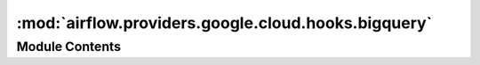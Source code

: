 :mod:`airflow.providers.google.cloud.hooks.bigquery`
====================================================

.. py:module:: airflow.providers.google.cloud.hooks.bigquery

.. autoapi-nested-parse::

   This module contains a BigQuery Hook, as well as a very basic PEP 249
   implementation for BigQuery.



Module Contents
---------------

.. data:: log
   

   

.. data:: BigQueryJob
   

   

.. py:class:: BigQueryHook(gcp_conn_id: str = 'google_cloud_default', delegate_to: Optional[str] = None, use_legacy_sql: bool = True, location: Optional[str] = None, bigquery_conn_id: Optional[str] = None, api_resource_configs: Optional[Dict] = None, impersonation_chain: Optional[Union[str, Sequence[str]]] = None)

   Bases: :class:`airflow.providers.google.common.hooks.base_google.GoogleBaseHook`, :class:`airflow.hooks.dbapi_hook.DbApiHook`

   Interact with BigQuery. This hook uses the Google Cloud connection.

   .. attribute:: conn_name_attr
      :annotation: :str = gcp_conn_id

      

   
   .. method:: get_conn(self)

      Returns a BigQuery PEP 249 connection object.



   
   .. method:: get_service(self)

      Returns a BigQuery service object.



   
   .. method:: get_client(self, project_id: Optional[str] = None, location: Optional[str] = None)

      Returns authenticated BigQuery Client.

      :param project_id: Project ID for the project which the client acts on behalf of.
      :type project_id: str
      :param location: Default location for jobs / datasets / tables.
      :type location: str
      :return:



   
   .. staticmethod:: _resolve_table_reference(table_resource: Dict[str, Any], project_id: Optional[str] = None, dataset_id: Optional[str] = None, table_id: Optional[str] = None)



   
   .. method:: insert_rows(self, table: Any, rows: Any, target_fields: Any = None, commit_every: Any = 1000, replace: Any = False, **kwargs)

      Insertion is currently unsupported. Theoretically, you could use
      BigQuery's streaming API to insert rows into a table, but this hasn't
      been implemented.



   
   .. method:: get_pandas_df(self, sql: str, parameters: Optional[Union[Iterable, Mapping]] = None, dialect: Optional[str] = None, **kwargs)

      Returns a Pandas DataFrame for the results produced by a BigQuery
      query. The DbApiHook method must be overridden because Pandas
      doesn't support PEP 249 connections, except for SQLite. See:

      https://github.com/pydata/pandas/blob/master/pandas/io/sql.py#L447
      https://github.com/pydata/pandas/issues/6900

      :param sql: The BigQuery SQL to execute.
      :type sql: str
      :param parameters: The parameters to render the SQL query with (not
          used, leave to override superclass method)
      :type parameters: mapping or iterable
      :param dialect: Dialect of BigQuery SQL – legacy SQL or standard SQL
          defaults to use `self.use_legacy_sql` if not specified
      :type dialect: str in {'legacy', 'standard'}
      :param kwargs: (optional) passed into pandas_gbq.read_gbq method
      :type kwargs: dict



   
   .. method:: table_exists(self, dataset_id: str, table_id: str, project_id: str)

      Checks for the existence of a table in Google BigQuery.

      :param project_id: The Google cloud project in which to look for the
          table. The connection supplied to the hook must provide access to
          the specified project.
      :type project_id: str
      :param dataset_id: The name of the dataset in which to look for the
          table.
      :type dataset_id: str
      :param table_id: The name of the table to check the existence of.
      :type table_id: str



   
   .. method:: table_partition_exists(self, dataset_id: str, table_id: str, partition_id: str, project_id: str)

      Checks for the existence of a partition in a table in Google BigQuery.

      :param project_id: The Google cloud project in which to look for the
          table. The connection supplied to the hook must provide access to
          the specified project.
      :type project_id: str
      :param dataset_id: The name of the dataset in which to look for the
          table.
      :type dataset_id: str
      :param table_id: The name of the table to check the existence of.
      :type table_id: str
      :param partition_id: The name of the partition to check the existence of.
      :type partition_id: str



   
   .. method:: create_empty_table(self, project_id: Optional[str] = None, dataset_id: Optional[str] = None, table_id: Optional[str] = None, table_resource: Optional[Dict[str, Any]] = None, schema_fields: Optional[List] = None, time_partitioning: Optional[Dict] = None, cluster_fields: Optional[List[str]] = None, labels: Optional[Dict] = None, view: Optional[Dict] = None, encryption_configuration: Optional[Dict] = None, retry: Optional[Retry] = DEFAULT_RETRY, num_retries: Optional[int] = None, location: Optional[str] = None, exists_ok: bool = True)

      Creates a new, empty table in the dataset.
      To create a view, which is defined by a SQL query, parse a dictionary to 'view' kwarg

      :param project_id: The project to create the table into.
      :type project_id: str
      :param dataset_id: The dataset to create the table into.
      :type dataset_id: str
      :param table_id: The Name of the table to be created.
      :type table_id: str
      :param table_resource: Table resource as described in documentation:
          https://cloud.google.com/bigquery/docs/reference/rest/v2/tables#Table
          If provided all other parameters are ignored.
      :type table_resource: Dict[str, Any]
      :param schema_fields: If set, the schema field list as defined here:
          https://cloud.google.com/bigquery/docs/reference/rest/v2/jobs#configuration.load.schema
      :type schema_fields: list
      :param labels: a dictionary containing labels for the table, passed to BigQuery
      :type labels: dict
      :param retry: Optional. How to retry the RPC.
      :type retry: google.api_core.retry.Retry

      **Example**: ::

          schema_fields=[{"name": "emp_name", "type": "STRING", "mode": "REQUIRED"},
                         {"name": "salary", "type": "INTEGER", "mode": "NULLABLE"}]

      :param time_partitioning: configure optional time partitioning fields i.e.
          partition by field, type and expiration as per API specifications.

          .. seealso::
              https://cloud.google.com/bigquery/docs/reference/rest/v2/tables#timePartitioning
      :type time_partitioning: dict
      :param cluster_fields: [Optional] The fields used for clustering.
          BigQuery supports clustering for both partitioned and
          non-partitioned tables.
          https://cloud.google.com/bigquery/docs/reference/rest/v2/tables#clustering.fields
      :type cluster_fields: list
      :param view: [Optional] A dictionary containing definition for the view.
          If set, it will create a view instead of a table:
          https://cloud.google.com/bigquery/docs/reference/rest/v2/tables#ViewDefinition
      :type view: dict

      **Example**: ::

          view = {
              "query": "SELECT * FROM `test-project-id.test_dataset_id.test_table_prefix*` LIMIT 1000",
              "useLegacySql": False
          }

      :param encryption_configuration: [Optional] Custom encryption configuration (e.g., Cloud KMS keys).
          **Example**: ::

              encryption_configuration = {
                  "kmsKeyName": "projects/testp/locations/us/keyRings/test-kr/cryptoKeys/test-key"
              }
      :type encryption_configuration: dict
      :param num_retries: Maximum number of retries in case of connection problems.
      :type num_retries: int
      :param exists_ok: If ``True``, ignore "already exists" errors when creating the table.
      :type exists_ok: bool
      :return: Created table



   
   .. method:: create_empty_dataset(self, dataset_id: Optional[str] = None, project_id: Optional[str] = None, location: Optional[str] = None, dataset_reference: Optional[Dict[str, Any]] = None, exists_ok: bool = True)

      Create a new empty dataset:
      https://cloud.google.com/bigquery/docs/reference/rest/v2/datasets/insert

      :param project_id: The name of the project where we want to create
          an empty a dataset. Don't need to provide, if projectId in dataset_reference.
      :type project_id: str
      :param dataset_id: The id of dataset. Don't need to provide, if datasetId in dataset_reference.
      :type dataset_id: str
      :param location: (Optional) The geographic location where the dataset should reside.
          There is no default value but the dataset will be created in US if nothing is provided.
      :type location: str
      :param dataset_reference: Dataset reference that could be provided with request body. More info:
          https://cloud.google.com/bigquery/docs/reference/rest/v2/datasets#resource
      :type dataset_reference: dict
      :param exists_ok: If ``True``, ignore "already exists" errors when creating the DATASET.
      :type exists_ok: bool



   
   .. method:: get_dataset_tables(self, dataset_id: str, project_id: Optional[str] = None, max_results: Optional[int] = None, retry: Retry = DEFAULT_RETRY)

      Get the list of tables for a given dataset.

      For more information, see:
      https://cloud.google.com/bigquery/docs/reference/rest/v2/tables/list

      :param dataset_id: the dataset ID of the requested dataset.
      :type dataset_id: str
      :param project_id: (Optional) the project of the requested dataset. If None,
          self.project_id will be used.
      :type project_id: str
      :param max_results: (Optional) the maximum number of tables to return.
      :type max_results: int
      :param retry: How to retry the RPC.
      :type retry: google.api_core.retry.Retry
      :return: List of tables associated with the dataset.



   
   .. method:: delete_dataset(self, dataset_id: str, project_id: Optional[str] = None, delete_contents: bool = False, retry: Retry = DEFAULT_RETRY)

      Delete a dataset of Big query in your project.

      :param project_id: The name of the project where we have the dataset.
      :type project_id: str
      :param dataset_id: The dataset to be delete.
      :type dataset_id: str
      :param delete_contents: If True, delete all the tables in the dataset.
          If False and the dataset contains tables, the request will fail.
      :type delete_contents: bool
      :param retry: How to retry the RPC.
      :type retry: google.api_core.retry.Retry



   
   .. method:: create_external_table(self, external_project_dataset_table: str, schema_fields: List, source_uris: List, source_format: str = 'CSV', autodetect: bool = False, compression: str = 'NONE', ignore_unknown_values: bool = False, max_bad_records: int = 0, skip_leading_rows: int = 0, field_delimiter: str = ',', quote_character: Optional[str] = None, allow_quoted_newlines: bool = False, allow_jagged_rows: bool = False, encoding: str = 'UTF-8', src_fmt_configs: Optional[Dict] = None, labels: Optional[Dict] = None, encryption_configuration: Optional[Dict] = None, location: Optional[str] = None, project_id: Optional[str] = None)

      Creates a new external table in the dataset with the data from Google
      Cloud Storage. See here:

      https://cloud.google.com/bigquery/docs/reference/rest/v2/tables#resource

      for more details about these parameters.

      :param external_project_dataset_table:
          The dotted ``(<project>.|<project>:)<dataset>.<table>($<partition>)`` BigQuery
          table name to create external table.
          If ``<project>`` is not included, project will be the
          project defined in the connection json.
      :type external_project_dataset_table: str
      :param schema_fields: The schema field list as defined here:
          https://cloud.google.com/bigquery/docs/reference/rest/v2/tables#resource
      :type schema_fields: list
      :param source_uris: The source Google Cloud
          Storage URI (e.g. gs://some-bucket/some-file.txt). A single wild
          per-object name can be used.
      :type source_uris: list
      :param source_format: File format to export.
      :type source_format: str
      :param autodetect: Try to detect schema and format options automatically.
          Any option specified explicitly will be honored.
      :type autodetect: bool
      :param compression: [Optional] The compression type of the data source.
          Possible values include GZIP and NONE.
          The default value is NONE.
          This setting is ignored for Google Cloud Bigtable,
          Google Cloud Datastore backups and Avro formats.
      :type compression: str
      :param ignore_unknown_values: [Optional] Indicates if BigQuery should allow
          extra values that are not represented in the table schema.
          If true, the extra values are ignored. If false, records with extra columns
          are treated as bad records, and if there are too many bad records, an
          invalid error is returned in the job result.
      :type ignore_unknown_values: bool
      :param max_bad_records: The maximum number of bad records that BigQuery can
          ignore when running the job.
      :type max_bad_records: int
      :param skip_leading_rows: Number of rows to skip when loading from a CSV.
      :type skip_leading_rows: int
      :param field_delimiter: The delimiter to use when loading from a CSV.
      :type field_delimiter: str
      :param quote_character: The value that is used to quote data sections in a CSV
          file.
      :type quote_character: str
      :param allow_quoted_newlines: Whether to allow quoted newlines (true) or not
          (false).
      :type allow_quoted_newlines: bool
      :param allow_jagged_rows: Accept rows that are missing trailing optional columns.
          The missing values are treated as nulls. If false, records with missing
          trailing columns are treated as bad records, and if there are too many bad
          records, an invalid error is returned in the job result. Only applicable when
          source_format is CSV.
      :type allow_jagged_rows: bool
      :param encoding: The character encoding of the data. See:

          .. seealso::
              https://cloud.google.com/bigquery/docs/reference/rest/v2/tables#externalDataConfiguration.csvOptions.encoding
      :type encoding: str
      :param src_fmt_configs: configure optional fields specific to the source format
      :type src_fmt_configs: dict
      :param labels: a dictionary containing labels for the table, passed to BigQuery
      :type labels: dict
      :param encryption_configuration: [Optional] Custom encryption configuration (e.g., Cloud KMS keys).
          **Example**: ::

              encryption_configuration = {
                  "kmsKeyName": "projects/testp/locations/us/keyRings/test-kr/cryptoKeys/test-key"
              }
      :type encryption_configuration: dict



   
   .. method:: update_table(self, table_resource: Dict[str, Any], fields: Optional[List[str]] = None, dataset_id: Optional[str] = None, table_id: Optional[str] = None, project_id: Optional[str] = None)

      Change some fields of a table.

      Use ``fields`` to specify which fields to update. At least one field
      must be provided. If a field is listed in ``fields`` and is ``None``
      in ``table``, the field value will be deleted.

      If ``table.etag`` is not ``None``, the update will only succeed if
      the table on the server has the same ETag. Thus reading a table with
      ``get_table``, changing its fields, and then passing it to
      ``update_table`` will ensure that the changes will only be saved if
      no modifications to the table occurred since the read.

      :param project_id: The project to create the table into.
      :type project_id: str
      :param dataset_id: The dataset to create the table into.
      :type dataset_id: str
      :param table_id: The Name of the table to be created.
      :type table_id: str
      :param table_resource: Table resource as described in documentation:
          https://cloud.google.com/bigquery/docs/reference/rest/v2/tables#Table
          The table has to contain ``tableReference`` or ``project_id``, ``dataset_id`` and ``table_id``
          have to be provided.
      :type table_resource: Dict[str, Any]
      :param fields: The fields of ``table`` to change, spelled as the Table
          properties (e.g. "friendly_name").
      :type fields: List[str]



   
   .. method:: patch_table(self, dataset_id: str, table_id: str, project_id: Optional[str] = None, description: Optional[str] = None, expiration_time: Optional[int] = None, external_data_configuration: Optional[Dict] = None, friendly_name: Optional[str] = None, labels: Optional[Dict] = None, schema: Optional[List] = None, time_partitioning: Optional[Dict] = None, view: Optional[Dict] = None, require_partition_filter: Optional[bool] = None, encryption_configuration: Optional[Dict] = None)

      Patch information in an existing table.
      It only updates fields that are provided in the request object.

      Reference: https://cloud.google.com/bigquery/docs/reference/rest/v2/tables/patch

      :param dataset_id: The dataset containing the table to be patched.
      :type dataset_id: str
      :param table_id: The Name of the table to be patched.
      :type table_id: str
      :param project_id: The project containing the table to be patched.
      :type project_id: str
      :param description: [Optional] A user-friendly description of this table.
      :type description: str
      :param expiration_time: [Optional] The time when this table expires,
          in milliseconds since the epoch.
      :type expiration_time: int
      :param external_data_configuration: [Optional] A dictionary containing
          properties of a table stored outside of BigQuery.
      :type external_data_configuration: dict
      :param friendly_name: [Optional] A descriptive name for this table.
      :type friendly_name: str
      :param labels: [Optional] A dictionary containing labels associated with this table.
      :type labels: dict
      :param schema: [Optional] If set, the schema field list as defined here:
          https://cloud.google.com/bigquery/docs/reference/rest/v2/jobs#configuration.load.schema
          The supported schema modifications and unsupported schema modification are listed here:
          https://cloud.google.com/bigquery/docs/managing-table-schemas
          **Example**: ::

              schema=[{"name": "emp_name", "type": "STRING", "mode": "REQUIRED"},
                             {"name": "salary", "type": "INTEGER", "mode": "NULLABLE"}]

      :type schema: list
      :param time_partitioning: [Optional] A dictionary containing time-based partitioning
           definition for the table.
      :type time_partitioning: dict
      :param view: [Optional] A dictionary containing definition for the view.
          If set, it will patch a view instead of a table:
          https://cloud.google.com/bigquery/docs/reference/rest/v2/tables#ViewDefinition
          **Example**: ::

              view = {
                  "query": "SELECT * FROM `test-project-id.test_dataset_id.test_table_prefix*` LIMIT 500",
                  "useLegacySql": False
              }

      :type view: dict
      :param require_partition_filter: [Optional] If true, queries over the this table require a
          partition filter. If false, queries over the table
      :type require_partition_filter: bool
      :param encryption_configuration: [Optional] Custom encryption configuration (e.g., Cloud KMS keys).
          **Example**: ::

              encryption_configuration = {
                  "kmsKeyName": "projects/testp/locations/us/keyRings/test-kr/cryptoKeys/test-key"
              }
      :type encryption_configuration: dict



   
   .. method:: insert_all(self, project_id: str, dataset_id: str, table_id: str, rows: List, ignore_unknown_values: bool = False, skip_invalid_rows: bool = False, fail_on_error: bool = False)

      Method to stream data into BigQuery one record at a time without needing
      to run a load job

      .. seealso::
          For more information, see:
          https://cloud.google.com/bigquery/docs/reference/rest/v2/tabledata/insertAll

      :param project_id: The name of the project where we have the table
      :type project_id: str
      :param dataset_id: The name of the dataset where we have the table
      :type dataset_id: str
      :param table_id: The name of the table
      :type table_id: str
      :param rows: the rows to insert
      :type rows: list

      **Example or rows**:
          rows=[{"json": {"a_key": "a_value_0"}}, {"json": {"a_key": "a_value_1"}}]

      :param ignore_unknown_values: [Optional] Accept rows that contain values
          that do not match the schema. The unknown values are ignored.
          The default value  is false, which treats unknown values as errors.
      :type ignore_unknown_values: bool
      :param skip_invalid_rows: [Optional] Insert all valid rows of a request,
          even if invalid rows exist. The default value is false, which causes
          the entire request to fail if any invalid rows exist.
      :type skip_invalid_rows: bool
      :param fail_on_error: [Optional] Force the task to fail if any errors occur.
          The default value is false, which indicates the task should not fail
          even if any insertion errors occur.
      :type fail_on_error: bool



   
   .. method:: update_dataset(self, fields: Sequence[str], dataset_resource: Dict[str, Any], dataset_id: Optional[str] = None, project_id: Optional[str] = None, retry: Retry = DEFAULT_RETRY)

      Change some fields of a dataset.

      Use ``fields`` to specify which fields to update. At least one field
      must be provided. If a field is listed in ``fields`` and is ``None`` in
      ``dataset``, it will be deleted.

      If ``dataset.etag`` is not ``None``, the update will only
      succeed if the dataset on the server has the same ETag. Thus
      reading a dataset with ``get_dataset``, changing its fields,
      and then passing it to ``update_dataset`` will ensure that the changes
      will only be saved if no modifications to the dataset occurred
      since the read.

      :param dataset_resource: Dataset resource that will be provided
          in request body.
          https://cloud.google.com/bigquery/docs/reference/rest/v2/datasets#resource
      :type dataset_resource: dict
      :param dataset_id: The id of the dataset.
      :type dataset_id: str
      :param fields: The properties of ``dataset`` to change (e.g. "friendly_name").
      :type fields: Sequence[str]
      :param project_id: The Google Cloud Project ID
      :type project_id: str
      :param retry: How to retry the RPC.
      :type retry: google.api_core.retry.Retry



   
   .. method:: patch_dataset(self, dataset_id: str, dataset_resource: Dict, project_id: Optional[str] = None)

      Patches information in an existing dataset.
      It only replaces fields that are provided in the submitted dataset resource.
      More info:
      https://cloud.google.com/bigquery/docs/reference/rest/v2/datasets/patch

      :param dataset_id: The BigQuery Dataset ID
      :type dataset_id: str
      :param dataset_resource: Dataset resource that will be provided
          in request body.
          https://cloud.google.com/bigquery/docs/reference/rest/v2/datasets#resource
      :type dataset_resource: dict
      :param project_id: The Google Cloud Project ID
      :type project_id: str
      :rtype: dataset
          https://cloud.google.com/bigquery/docs/reference/rest/v2/datasets#resource



   
   .. method:: get_dataset_tables_list(self, dataset_id: str, project_id: Optional[str] = None, table_prefix: Optional[str] = None, max_results: Optional[int] = None)

      Method returns tables list of a BigQuery tables. If table prefix is specified,
      only tables beginning by it are returned.

      For more information, see:
      https://cloud.google.com/bigquery/docs/reference/rest/v2/tables/list

      :param dataset_id: The BigQuery Dataset ID
      :type dataset_id: str
      :param project_id: The Google Cloud Project ID
      :type project_id: str
      :param table_prefix: Tables must begin by this prefix to be returned (case sensitive)
      :type table_prefix: str
      :param max_results: The maximum number of results to return in a single response page.
          Leverage the page tokens to iterate through the entire collection.
      :type max_results: int
      :return: List of tables associated with the dataset



   
   .. method:: get_datasets_list(self, project_id: Optional[str] = None, include_all: bool = False, filter_: Optional[str] = None, max_results: Optional[int] = None, page_token: Optional[str] = None, retry: Retry = DEFAULT_RETRY)

      Method returns full list of BigQuery datasets in the current project

      For more information, see:
      https://cloud.google.com/bigquery/docs/reference/rest/v2/datasets/list

      :param project_id: Google Cloud Project for which you try to get all datasets
      :type project_id: str
      :param include_all: True if results include hidden datasets. Defaults to False.
      :param filter_: An expression for filtering the results by label. For syntax, see
          https://cloud.google.com/bigquery/docs/reference/rest/v2/datasets/list#filter.
      :param filter_: str
      :param max_results: Maximum number of datasets to return.
      :param max_results: int
      :param page_token: Token representing a cursor into the datasets. If not passed,
          the API will return the first page of datasets. The token marks the beginning of the
          iterator to be returned and the value of the ``page_token`` can be accessed at
          ``next_page_token`` of the :class:`~google.api_core.page_iterator.HTTPIterator`.
      :param page_token: str
      :param retry: How to retry the RPC.
      :type retry: google.api_core.retry.Retry



   
   .. method:: get_dataset(self, dataset_id: str, project_id: Optional[str] = None)

      Fetch the dataset referenced by dataset_id.

      :param dataset_id: The BigQuery Dataset ID
      :type dataset_id: str
      :param project_id: The Google Cloud Project ID
      :type project_id: str
      :return: dataset_resource

          .. seealso::
              For more information, see Dataset Resource content:
              https://cloud.google.com/bigquery/docs/reference/rest/v2/datasets#resource



   
   .. method:: run_grant_dataset_view_access(self, source_dataset: str, view_dataset: str, view_table: str, source_project: Optional[str] = None, view_project: Optional[str] = None, project_id: Optional[str] = None)

      Grant authorized view access of a dataset to a view table.
      If this view has already been granted access to the dataset, do nothing.
      This method is not atomic.  Running it may clobber a simultaneous update.

      :param source_dataset: the source dataset
      :type source_dataset: str
      :param view_dataset: the dataset that the view is in
      :type view_dataset: str
      :param view_table: the table of the view
      :type view_table: str
      :param project_id: the project of the source dataset. If None,
          self.project_id will be used.
      :type project_id: str
      :param view_project: the project that the view is in. If None,
          self.project_id will be used.
      :type view_project: str
      :return: the datasets resource of the source dataset.



   
   .. method:: run_table_upsert(self, dataset_id: str, table_resource: Dict[str, Any], project_id: Optional[str] = None)

      If the table already exists, update the existing table if not create new.
      Since BigQuery does not natively allow table upserts, this is not an
      atomic operation.

      :param dataset_id: the dataset to upsert the table into.
      :type dataset_id: str
      :param table_resource: a table resource. see
          https://cloud.google.com/bigquery/docs/reference/v2/tables#resource
      :type table_resource: dict
      :param project_id: the project to upsert the table into.  If None,
          project will be self.project_id.
      :return:



   
   .. method:: run_table_delete(self, deletion_dataset_table: str, ignore_if_missing: bool = False)

      Delete an existing table from the dataset;
      If the table does not exist, return an error unless ignore_if_missing
      is set to True.

      :param deletion_dataset_table: A dotted
          ``(<project>.|<project>:)<dataset>.<table>`` that indicates which table
          will be deleted.
      :type deletion_dataset_table: str
      :param ignore_if_missing: if True, then return success even if the
          requested table does not exist.
      :type ignore_if_missing: bool
      :return:



   
   .. method:: delete_table(self, table_id: str, not_found_ok: bool = True, project_id: Optional[str] = None)

      Delete an existing table from the dataset. If the table does not exist, return an error
      unless not_found_ok is set to True.

      :param table_id: A dotted ``(<project>.|<project>:)<dataset>.<table>``
          that indicates which table will be deleted.
      :type table_id: str
      :param not_found_ok: if True, then return success even if the
          requested table does not exist.
      :type not_found_ok: bool
      :param project_id: the project used to perform the request
      :type project_id: str



   
   .. method:: get_tabledata(self, dataset_id: str, table_id: str, max_results: Optional[int] = None, selected_fields: Optional[str] = None, page_token: Optional[str] = None, start_index: Optional[int] = None)

      Get the data of a given dataset.table and optionally with selected columns.
      see https://cloud.google.com/bigquery/docs/reference/v2/tabledata/list

      :param dataset_id: the dataset ID of the requested table.
      :param table_id: the table ID of the requested table.
      :param max_results: the maximum results to return.
      :param selected_fields: List of fields to return (comma-separated). If
          unspecified, all fields are returned.
      :param page_token: page token, returned from a previous call,
          identifying the result set.
      :param start_index: zero based index of the starting row to read.
      :return: list of rows



   
   .. method:: list_rows(self, dataset_id: str, table_id: str, max_results: Optional[int] = None, selected_fields: Optional[Union[List[str], str]] = None, page_token: Optional[str] = None, start_index: Optional[int] = None, project_id: Optional[str] = None, location: Optional[str] = None)

      List the rows of the table.
      See https://cloud.google.com/bigquery/docs/reference/rest/v2/tabledata/list

      :param dataset_id: the dataset ID of the requested table.
      :param table_id: the table ID of the requested table.
      :param max_results: the maximum results to return.
      :param selected_fields: List of fields to return (comma-separated). If
          unspecified, all fields are returned.
      :param page_token: page token, returned from a previous call,
          identifying the result set.
      :param start_index: zero based index of the starting row to read.
      :param project_id: Project ID for the project which the client acts on behalf of.
      :param location: Default location for job.
      :return: list of rows



   
   .. method:: get_schema(self, dataset_id: str, table_id: str, project_id: Optional[str] = None)

      Get the schema for a given dataset and table.
      see https://cloud.google.com/bigquery/docs/reference/v2/tables#resource

      :param dataset_id: the dataset ID of the requested table
      :param table_id: the table ID of the requested table
      :param project_id: the optional project ID of the requested table.
              If not provided, the connector's configured project will be used.
      :return: a table schema



   
   .. method:: poll_job_complete(self, job_id: str, project_id: Optional[str] = None, location: Optional[str] = None, retry: Retry = DEFAULT_RETRY)

      Check if jobs completed.

      :param job_id: id of the job.
      :type job_id: str
      :param project_id: Google Cloud Project where the job is running
      :type project_id: str
      :param location: location the job is running
      :type location: str
      :param retry: How to retry the RPC.
      :type retry: google.api_core.retry.Retry
      :rtype: bool



   
   .. method:: cancel_query(self)

      Cancel all started queries that have not yet completed



   
   .. method:: cancel_job(self, job_id: str, project_id: Optional[str] = None, location: Optional[str] = None)

      Cancels a job an wait for cancellation to complete

      :param job_id: id of the job.
      :type job_id: str
      :param project_id: Google Cloud Project where the job is running
      :type project_id: str
      :param location: location the job is running
      :type location: str



   
   .. method:: get_job(self, job_id: Optional[str] = None, project_id: Optional[str] = None, location: Optional[str] = None)

      Retrieves a BigQuery job. For more information see:
      https://cloud.google.com/bigquery/docs/reference/v2/jobs

      :param job_id: The ID of the job. The ID must contain only letters (a-z, A-Z),
          numbers (0-9), underscores (_), or dashes (-). The maximum length is 1,024
          characters. If not provided then uuid will be generated.
      :type job_id: str
      :param project_id: Google Cloud Project where the job is running
      :type project_id: str
      :param location: location the job is running
      :type location: str



   
   .. staticmethod:: _custom_job_id(configuration: Dict[str, Any])



   
   .. method:: insert_job(self, configuration: Dict, job_id: Optional[str] = None, project_id: Optional[str] = None, location: Optional[str] = None)

      Executes a BigQuery job. Waits for the job to complete and returns job id.
      See here:

      https://cloud.google.com/bigquery/docs/reference/v2/jobs

      :param configuration: The configuration parameter maps directly to
          BigQuery's configuration field in the job object. See
          https://cloud.google.com/bigquery/docs/reference/v2/jobs for
          details.
      :type configuration: Dict[str, Any]
      :param job_id: The ID of the job. The ID must contain only letters (a-z, A-Z),
          numbers (0-9), underscores (_), or dashes (-). The maximum length is 1,024
          characters. If not provided then uuid will be generated.
      :type job_id: str
      :param project_id: Google Cloud Project where the job is running
      :type project_id: str
      :param location: location the job is running
      :type location: str



   
   .. method:: run_with_configuration(self, configuration: dict)

      Executes a BigQuery SQL query. See here:

      https://cloud.google.com/bigquery/docs/reference/v2/jobs

      For more details about the configuration parameter.

      :param configuration: The configuration parameter maps directly to
          BigQuery's configuration field in the job object. See
          https://cloud.google.com/bigquery/docs/reference/v2/jobs for
          details.



   
   .. method:: run_load(self, destination_project_dataset_table: str, source_uris: List, schema_fields: Optional[List] = None, source_format: str = 'CSV', create_disposition: str = 'CREATE_IF_NEEDED', skip_leading_rows: int = 0, write_disposition: str = 'WRITE_EMPTY', field_delimiter: str = ',', max_bad_records: int = 0, quote_character: Optional[str] = None, ignore_unknown_values: bool = False, allow_quoted_newlines: bool = False, allow_jagged_rows: bool = False, encoding: str = 'UTF-8', schema_update_options: Optional[Iterable] = None, src_fmt_configs: Optional[Dict] = None, time_partitioning: Optional[Dict] = None, cluster_fields: Optional[List] = None, autodetect: bool = False, encryption_configuration: Optional[Dict] = None)

      Executes a BigQuery load command to load data from Google Cloud Storage
      to BigQuery. See here:

      https://cloud.google.com/bigquery/docs/reference/v2/jobs

      For more details about these parameters.

      :param destination_project_dataset_table:
          The dotted ``(<project>.|<project>:)<dataset>.<table>($<partition>)`` BigQuery
          table to load data into. If ``<project>`` is not included, project will be the
          project defined in the connection json. If a partition is specified the
          operator will automatically append the data, create a new partition or create
          a new DAY partitioned table.
      :type destination_project_dataset_table: str
      :param schema_fields: The schema field list as defined here:
          https://cloud.google.com/bigquery/docs/reference/v2/jobs#configuration.load
          Required if autodetect=False; optional if autodetect=True.
      :type schema_fields: list
      :param autodetect: Attempt to autodetect the schema for CSV and JSON
          source files.
      :type autodetect: bool
      :param source_uris: The source Google Cloud
          Storage URI (e.g. gs://some-bucket/some-file.txt). A single wild
          per-object name can be used.
      :type source_uris: list
      :param source_format: File format to export.
      :type source_format: str
      :param create_disposition: The create disposition if the table doesn't exist.
      :type create_disposition: str
      :param skip_leading_rows: Number of rows to skip when loading from a CSV.
      :type skip_leading_rows: int
      :param write_disposition: The write disposition if the table already exists.
      :type write_disposition: str
      :param field_delimiter: The delimiter to use when loading from a CSV.
      :type field_delimiter: str
      :param max_bad_records: The maximum number of bad records that BigQuery can
          ignore when running the job.
      :type max_bad_records: int
      :param quote_character: The value that is used to quote data sections in a CSV
          file.
      :type quote_character: str
      :param ignore_unknown_values: [Optional] Indicates if BigQuery should allow
          extra values that are not represented in the table schema.
          If true, the extra values are ignored. If false, records with extra columns
          are treated as bad records, and if there are too many bad records, an
          invalid error is returned in the job result.
      :type ignore_unknown_values: bool
      :param allow_quoted_newlines: Whether to allow quoted newlines (true) or not
          (false).
      :type allow_quoted_newlines: bool
      :param allow_jagged_rows: Accept rows that are missing trailing optional columns.
          The missing values are treated as nulls. If false, records with missing
          trailing columns are treated as bad records, and if there are too many bad
          records, an invalid error is returned in the job result. Only applicable when
          source_format is CSV.
      :type allow_jagged_rows: bool
      :param encoding: The character encoding of the data.

          .. seealso::
              https://cloud.google.com/bigquery/docs/reference/rest/v2/tables#externalDataConfiguration.csvOptions.encoding
      :type encoding: str
      :param schema_update_options: Allows the schema of the destination
          table to be updated as a side effect of the load job.
      :type schema_update_options: Union[list, tuple, set]
      :param src_fmt_configs: configure optional fields specific to the source format
      :type src_fmt_configs: dict
      :param time_partitioning: configure optional time partitioning fields i.e.
          partition by field, type and  expiration as per API specifications.
      :type time_partitioning: dict
      :param cluster_fields: Request that the result of this load be stored sorted
          by one or more columns. BigQuery supports clustering for both partitioned and
          non-partitioned tables. The order of columns given determines the sort order.
      :type cluster_fields: list[str]
      :param encryption_configuration: [Optional] Custom encryption configuration (e.g., Cloud KMS keys).
          **Example**: ::

              encryption_configuration = {
                  "kmsKeyName": "projects/testp/locations/us/keyRings/test-kr/cryptoKeys/test-key"
              }
      :type encryption_configuration: dict



   
   .. method:: run_copy(self, source_project_dataset_tables: Union[List, str], destination_project_dataset_table: str, write_disposition: str = 'WRITE_EMPTY', create_disposition: str = 'CREATE_IF_NEEDED', labels: Optional[Dict] = None, encryption_configuration: Optional[Dict] = None)

      Executes a BigQuery copy command to copy data from one BigQuery table
      to another. See here:

      https://cloud.google.com/bigquery/docs/reference/v2/jobs#configuration.copy

      For more details about these parameters.

      :param source_project_dataset_tables: One or more dotted
          ``(project:|project.)<dataset>.<table>``
          BigQuery tables to use as the source data. Use a list if there are
          multiple source tables.
          If ``<project>`` is not included, project will be the project defined
          in the connection json.
      :type source_project_dataset_tables: list|string
      :param destination_project_dataset_table: The destination BigQuery
          table. Format is: ``(project:|project.)<dataset>.<table>``
      :type destination_project_dataset_table: str
      :param write_disposition: The write disposition if the table already exists.
      :type write_disposition: str
      :param create_disposition: The create disposition if the table doesn't exist.
      :type create_disposition: str
      :param labels: a dictionary containing labels for the job/query,
          passed to BigQuery
      :type labels: dict
      :param encryption_configuration: [Optional] Custom encryption configuration (e.g., Cloud KMS keys).
          **Example**: ::

              encryption_configuration = {
                  "kmsKeyName": "projects/testp/locations/us/keyRings/test-kr/cryptoKeys/test-key"
              }
      :type encryption_configuration: dict



   
   .. method:: run_extract(self, source_project_dataset_table: str, destination_cloud_storage_uris: str, compression: str = 'NONE', export_format: str = 'CSV', field_delimiter: str = ',', print_header: bool = True, labels: Optional[Dict] = None)

      Executes a BigQuery extract command to copy data from BigQuery to
      Google Cloud Storage. See here:

      https://cloud.google.com/bigquery/docs/reference/v2/jobs

      For more details about these parameters.

      :param source_project_dataset_table: The dotted ``<dataset>.<table>``
          BigQuery table to use as the source data.
      :type source_project_dataset_table: str
      :param destination_cloud_storage_uris: The destination Google Cloud
          Storage URI (e.g. gs://some-bucket/some-file.txt). Follows
          convention defined here:
          https://cloud.google.com/bigquery/exporting-data-from-bigquery#exportingmultiple
      :type destination_cloud_storage_uris: list
      :param compression: Type of compression to use.
      :type compression: str
      :param export_format: File format to export.
      :type export_format: str
      :param field_delimiter: The delimiter to use when extracting to a CSV.
      :type field_delimiter: str
      :param print_header: Whether to print a header for a CSV file extract.
      :type print_header: bool
      :param labels: a dictionary containing labels for the job/query,
          passed to BigQuery
      :type labels: dict



   
   .. method:: run_query(self, sql: str, destination_dataset_table: Optional[str] = None, write_disposition: str = 'WRITE_EMPTY', allow_large_results: bool = False, flatten_results: Optional[bool] = None, udf_config: Optional[List] = None, use_legacy_sql: Optional[bool] = None, maximum_billing_tier: Optional[int] = None, maximum_bytes_billed: Optional[float] = None, create_disposition: str = 'CREATE_IF_NEEDED', query_params: Optional[List] = None, labels: Optional[Dict] = None, schema_update_options: Optional[Iterable] = None, priority: str = 'INTERACTIVE', time_partitioning: Optional[Dict] = None, api_resource_configs: Optional[Dict] = None, cluster_fields: Optional[List[str]] = None, location: Optional[str] = None, encryption_configuration: Optional[Dict] = None)

      Executes a BigQuery SQL query. Optionally persists results in a BigQuery
      table. See here:

      https://cloud.google.com/bigquery/docs/reference/v2/jobs

      For more details about these parameters.

      :param sql: The BigQuery SQL to execute.
      :type sql: str
      :param destination_dataset_table: The dotted ``<dataset>.<table>``
          BigQuery table to save the query results.
      :type destination_dataset_table: str
      :param write_disposition: What to do if the table already exists in
          BigQuery.
      :type write_disposition: str
      :param allow_large_results: Whether to allow large results.
      :type allow_large_results: bool
      :param flatten_results: If true and query uses legacy SQL dialect, flattens
          all nested and repeated fields in the query results. ``allowLargeResults``
          must be true if this is set to false. For standard SQL queries, this
          flag is ignored and results are never flattened.
      :type flatten_results: bool
      :param udf_config: The User Defined Function configuration for the query.
          See https://cloud.google.com/bigquery/user-defined-functions for details.
      :type udf_config: list
      :param use_legacy_sql: Whether to use legacy SQL (true) or standard SQL (false).
          If `None`, defaults to `self.use_legacy_sql`.
      :type use_legacy_sql: bool
      :param api_resource_configs: a dictionary that contain params
          'configuration' applied for Google BigQuery Jobs API:
          https://cloud.google.com/bigquery/docs/reference/rest/v2/jobs
          for example, {'query': {'useQueryCache': False}}. You could use it
          if you need to provide some params that are not supported by the
          BigQueryHook like args.
      :type api_resource_configs: dict
      :param maximum_billing_tier: Positive integer that serves as a
          multiplier of the basic price.
      :type maximum_billing_tier: int
      :param maximum_bytes_billed: Limits the bytes billed for this job.
          Queries that will have bytes billed beyond this limit will fail
          (without incurring a charge). If unspecified, this will be
          set to your project default.
      :type maximum_bytes_billed: float
      :param create_disposition: Specifies whether the job is allowed to
          create new tables.
      :type create_disposition: str
      :param query_params: a list of dictionary containing query parameter types and
          values, passed to BigQuery
      :type query_params: list
      :param labels: a dictionary containing labels for the job/query,
          passed to BigQuery
      :type labels: dict
      :param schema_update_options: Allows the schema of the destination
          table to be updated as a side effect of the query job.
      :type schema_update_options: Union[list, tuple, set]
      :param priority: Specifies a priority for the query.
          Possible values include INTERACTIVE and BATCH.
          The default value is INTERACTIVE.
      :type priority: str
      :param time_partitioning: configure optional time partitioning fields i.e.
          partition by field, type and expiration as per API specifications.
      :type time_partitioning: dict
      :param cluster_fields: Request that the result of this query be stored sorted
          by one or more columns. BigQuery supports clustering for both partitioned and
          non-partitioned tables. The order of columns given determines the sort order.
      :type cluster_fields: list[str]
      :param location: The geographic location of the job. Required except for
          US and EU. See details at
          https://cloud.google.com/bigquery/docs/locations#specifying_your_location
      :type location: str
      :param encryption_configuration: [Optional] Custom encryption configuration (e.g., Cloud KMS keys).
          **Example**: ::

              encryption_configuration = {
                  "kmsKeyName": "projects/testp/locations/us/keyRings/test-kr/cryptoKeys/test-key"
              }
      :type encryption_configuration: dict




.. py:class:: BigQueryPandasConnector(project_id: str, service: str, reauth: bool = False, verbose: bool = False, dialect='legacy')

   Bases: :class:`pandas_gbq.gbq.GbqConnector`

   This connector behaves identically to GbqConnector (from Pandas), except
   that it allows the service to be injected, and disables a call to
   self.get_credentials(). This allows Airflow to use BigQuery with Pandas
   without forcing a three legged OAuth connection. Instead, we can inject
   service account credentials into the binding.


.. py:class:: BigQueryConnection(*args, **kwargs)

   BigQuery does not have a notion of a persistent connection. Thus, these
   objects are small stateless factories for cursors, which do all the real
   work.

   
   .. method:: close(self)

      BigQueryConnection does not have anything to close



   
   .. method:: commit(self)

      BigQueryConnection does not support transactions



   
   .. method:: cursor(self)

      Return a new :py:class:`Cursor` object using the connection



   
   .. method:: rollback(self)

      BigQueryConnection does not have transactions




.. py:class:: BigQueryBaseCursor(service: Any, project_id: str, hook: BigQueryHook, use_legacy_sql: bool = True, api_resource_configs: Optional[Dict] = None, location: Optional[str] = None, num_retries: int = 5)

   Bases: :class:`airflow.utils.log.logging_mixin.LoggingMixin`

   The BigQuery base cursor contains helper methods to execute queries against
   BigQuery. The methods can be used directly by operators, in cases where a
   PEP 249 cursor isn't needed.

   
   .. method:: create_empty_table(self, *args, **kwargs)

      This method is deprecated.
      Please use `airflow.providers.google.cloud.hooks.bigquery.BigQueryHook.create_empty_table`



   
   .. method:: create_empty_dataset(self, *args, **kwargs)

      This method is deprecated.
      Please use `airflow.providers.google.cloud.hooks.bigquery.BigQueryHook.create_empty_dataset`



   
   .. method:: get_dataset_tables(self, *args, **kwargs)

      This method is deprecated.
      Please use `airflow.providers.google.cloud.hooks.bigquery.BigQueryHook.get_dataset_tables`



   
   .. method:: delete_dataset(self, *args, **kwargs)

      This method is deprecated.
      Please use `airflow.providers.google.cloud.hooks.bigquery.BigQueryHook.delete_dataset`



   
   .. method:: create_external_table(self, *args, **kwargs)

      This method is deprecated.
      Please use `airflow.providers.google.cloud.hooks.bigquery.BigQueryHook.create_external_table`



   
   .. method:: patch_table(self, *args, **kwargs)

      This method is deprecated.
      Please use `airflow.providers.google.cloud.hooks.bigquery.BigQueryHook.patch_table`



   
   .. method:: insert_all(self, *args, **kwargs)

      This method is deprecated.
      Please use `airflow.providers.google.cloud.hooks.bigquery.BigQueryHook.insert_all`



   
   .. method:: update_dataset(self, *args, **kwargs)

      This method is deprecated.
      Please use `airflow.providers.google.cloud.hooks.bigquery.BigQueryHook.update_dataset`



   
   .. method:: patch_dataset(self, *args, **kwargs)

      This method is deprecated.
      Please use `airflow.providers.google.cloud.hooks.bigquery.BigQueryHook.patch_dataset`



   
   .. method:: get_dataset_tables_list(self, *args, **kwargs)

      This method is deprecated.
      Please use `airflow.providers.google.cloud.hooks.bigquery.BigQueryHook.get_dataset_tables_list`



   
   .. method:: get_datasets_list(self, *args, **kwargs)

      This method is deprecated.
      Please use `airflow.providers.google.cloud.hooks.bigquery.BigQueryHook.get_datasets_list`



   
   .. method:: get_dataset(self, *args, **kwargs)

      This method is deprecated.
      Please use `airflow.providers.google.cloud.hooks.bigquery.BigQueryHook.get_dataset`



   
   .. method:: run_grant_dataset_view_access(self, *args, **kwargs)

      This method is deprecated.
      Please use `airflow.providers.google.cloud.hooks.bigquery.BigQueryHook.run_grant_dataset_view_access`



   
   .. method:: run_table_upsert(self, *args, **kwargs)

      This method is deprecated.
      Please use `airflow.providers.google.cloud.hooks.bigquery.BigQueryHook.run_table_upsert`



   
   .. method:: run_table_delete(self, *args, **kwargs)

      This method is deprecated.
      Please use `airflow.providers.google.cloud.hooks.bigquery.BigQueryHook.run_table_delete`



   
   .. method:: get_tabledata(self, *args, **kwargs)

      This method is deprecated.
      Please use `airflow.providers.google.cloud.hooks.bigquery.BigQueryHook.get_tabledata`



   
   .. method:: get_schema(self, *args, **kwargs)

      This method is deprecated.
      Please use `airflow.providers.google.cloud.hooks.bigquery.BigQueryHook.get_schema`



   
   .. method:: poll_job_complete(self, *args, **kwargs)

      This method is deprecated.
      Please use `airflow.providers.google.cloud.hooks.bigquery.BigQueryHook.poll_job_complete`



   
   .. method:: cancel_query(self, *args, **kwargs)

      This method is deprecated.
      Please use `airflow.providers.google.cloud.hooks.bigquery.BigQueryHook.cancel_query`



   
   .. method:: run_with_configuration(self, *args, **kwargs)

      This method is deprecated.
      Please use `airflow.providers.google.cloud.hooks.bigquery.BigQueryHook.run_with_configuration`



   
   .. method:: run_load(self, *args, **kwargs)

      This method is deprecated.
      Please use `airflow.providers.google.cloud.hooks.bigquery.BigQueryHook.run_load`



   
   .. method:: run_copy(self, *args, **kwargs)

      This method is deprecated.
      Please use `airflow.providers.google.cloud.hooks.bigquery.BigQueryHook.run_copy`



   
   .. method:: run_extract(self, *args, **kwargs)

      This method is deprecated.
      Please use `airflow.providers.google.cloud.hooks.bigquery.BigQueryHook.run_extract`



   
   .. method:: run_query(self, *args, **kwargs)

      This method is deprecated.
      Please use `airflow.providers.google.cloud.hooks.bigquery.BigQueryHook.run_query`




.. py:class:: BigQueryCursor(service: Any, project_id: str, hook: BigQueryHook, use_legacy_sql: bool = True, location: Optional[str] = None, num_retries: int = 5)

   Bases: :class:`airflow.providers.google.cloud.hooks.bigquery.BigQueryBaseCursor`

   A very basic BigQuery PEP 249 cursor implementation. The PyHive PEP 249
   implementation was used as a reference:

   https://github.com/dropbox/PyHive/blob/master/pyhive/presto.py
   https://github.com/dropbox/PyHive/blob/master/pyhive/common.py

   .. attribute:: description
      

      The schema description method is not currently implemented


   .. attribute:: rowcount
      

      By default, return -1 to indicate that this is not supported


   .. attribute:: arraysize
      

      

   
   .. method:: close(self)

      By default, do nothing



   
   .. method:: execute(self, operation: str, parameters: Optional[dict] = None)

      Executes a BigQuery query, and returns the job ID.

      :param operation: The query to execute.
      :type operation: str
      :param parameters: Parameters to substitute into the query.
      :type parameters: dict



   
   .. method:: executemany(self, operation: str, seq_of_parameters: list)

      Execute a BigQuery query multiple times with different parameters.

      :param operation: The query to execute.
      :type operation: str
      :param seq_of_parameters: List of dictionary parameters to substitute into the
          query.
      :type seq_of_parameters: list



   
   .. method:: flush_results(self)

      Flush results related cursor attributes



   
   .. method:: fetchone(self)

      Fetch the next row of a query result set



   
   .. method:: next(self)

      Helper method for fetchone, which returns the next row from a buffer.
      If the buffer is empty, attempts to paginate through the result set for
      the next page, and load it into the buffer.



   
   .. method:: fetchmany(self, size: Optional[int] = None)

      Fetch the next set of rows of a query result, returning a sequence of sequences
      (e.g. a list of tuples). An empty sequence is returned when no more rows are
      available. The number of rows to fetch per call is specified by the parameter.
      If it is not given, the cursor's arraysize determines the number of rows to be
      fetched. The method should try to fetch as many rows as indicated by the size
      parameter. If this is not possible due to the specified number of rows not being
      available, fewer rows may be returned. An :py:class:`~pyhive.exc.Error`
      (or subclass) exception is raised if the previous call to
      :py:meth:`execute` did not produce any result set or no call was issued yet.



   
   .. method:: fetchall(self)

      Fetch all (remaining) rows of a query result, returning them as a sequence of
      sequences (e.g. a list of tuples).



   
   .. method:: get_arraysize(self)

      Specifies the number of rows to fetch at a time with .fetchmany()



   
   .. method:: set_arraysize(self, arraysize: int)

      Specifies the number of rows to fetch at a time with .fetchmany()



   
   .. method:: setinputsizes(self, sizes: Any)

      Does nothing by default



   
   .. method:: setoutputsize(self, size: Any, column: Any = None)

      Does nothing by default




.. function:: _bind_parameters(operation: str, parameters: dict) -> str
   Helper method that binds parameters to a SQL query


.. function:: _escape(s: str) -> str
   Helper method that escapes parameters to a SQL query


.. function:: _bq_cast(string_field: str, bq_type: str) -> Union[None, int, float, bool, str]
   Helper method that casts a BigQuery row to the appropriate data types.
   This is useful because BigQuery returns all fields as strings.


.. function:: _split_tablename(table_input: str, default_project_id: str, var_name: Optional[str] = None) -> Tuple[str, str, str]

.. function:: _cleanse_time_partitioning(destination_dataset_table: Optional[str], time_partitioning_in: Optional[Dict]) -> Dict

.. function:: _validate_value(key: Any, value: Any, expected_type: Type) -> None
   Function to check expected type and raise error if type is not correct


.. function:: _api_resource_configs_duplication_check(key: Any, value: Any, config_dict: dict, config_dict_name='api_resource_configs') -> None

.. function:: _validate_src_fmt_configs(source_format: str, src_fmt_configs: dict, valid_configs: List[str], backward_compatibility_configs: Optional[Dict] = None) -> Dict
   Validates the given src_fmt_configs against a valid configuration for the source format.
   Adds the backward compatibility config to the src_fmt_configs.

   :param source_format: File format to export.
   :type source_format: str
   :param src_fmt_configs: Configure optional fields specific to the source format.
   :type src_fmt_configs: dict
   :param valid_configs: Valid configuration specific to the source format
   :type valid_configs: List[str]
   :param backward_compatibility_configs: The top-level params for backward-compatibility
   :type backward_compatibility_configs: dict


